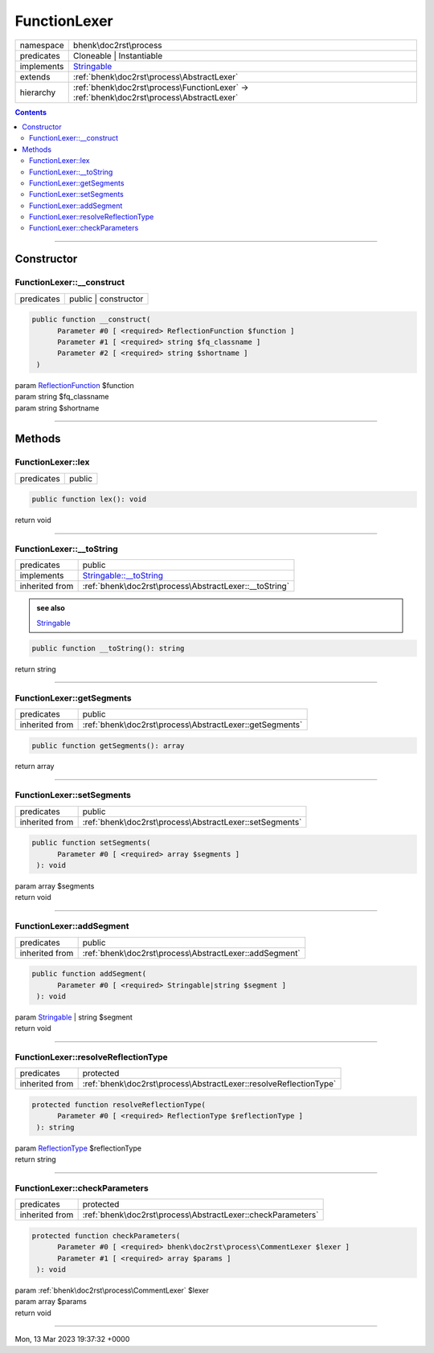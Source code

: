 .. required styles !!
.. raw:: html

    <style> .block {color:lightgrey; font-size: 0.6em; display: block; align-items: center; background-color:black; width:8em; height:8em;padding-left:7px;} </style>
    <style> .tag0 {color:grey; font-size: 0.9em; font-family: "Courier New", monospace;} </style>
    <style> .tag3 {color:grey; font-size: 0.9em; display: inline-block; width:3.1ch; font-family: "Courier New", monospace;} </style>
    <style> .tag4 {color:grey; font-size: 0.9em; display: inline-block; width:4.1ch; font-family: "Courier New", monospace;} </style>
    <style> .tag5 {color:grey; font-size: 0.9em; display: inline-block; width:5.1ch; font-family: "Courier New", monospace;} </style>
    <style> .tag6 {color:grey; font-size: 0.9em; display: inline-block; width:6.1ch; font-family: "Courier New", monospace;} </style>
    <style> .tag7 {color:grey; font-size: 0.9em; display: inline-block; width:7.1ch; font-family: "Courier New", monospace;} </style>
    <style> .tag8 {color:grey; font-size: 0.9em; display: inline-block; width:8.1ch; font-family: "Courier New", monospace;} </style>
    <style> .tag9 {color:grey; font-size: 0.9em; display: inline-block; width:9.1ch; font-family: "Courier New", monospace;} </style>
    <style> .tag10 {color:grey; font-size: 0.9em; display: inline-block; width:10.1ch; font-family: "Courier New", monospace;} </style>
    <style> .tag11 {color:grey; font-size: 0.9em; display: inline-block; width:11.1ch; font-family: "Courier New", monospace;} </style>
    <style> .tag12 {color:grey; font-size: 0.9em; display: inline-block; width:12.1ch; font-family: "Courier New", monospace;} </style>
    <style> .tagsign {color:grey; font-size: 0.9em; display: inline-block; width:3.2em;} </style>
    <style> .param {color:#005858; background-color:#F8F8F8; font-size: 0.8em; border:1px solid #D0D0D0;padding-left: 5px; padding-right: 5px;} </style>
    <style> .tech {color:#005858; background-color:#F8F8F8; font-size: 0.9em; border:1px solid #D0D0D0;padding-left: 5px; padding-right: 5px;} </style>

.. end required styles

.. required roles !!
.. role:: block
.. role:: tag0
.. role:: tag3
.. role:: tag4
.. role:: tag5
.. role:: tag6
.. role:: tag7
.. role:: tag8
.. role:: tag9
.. role:: tag10
.. role:: tag11
.. role:: tag12
.. role:: tagsign
.. role:: param
.. role:: tech

.. end required roles

.. _bhenk\doc2rst\process\FunctionLexer:

FunctionLexer
=============

.. table::
   :widths: auto
   :align: left

   ========== ======================================================================================== 
   namespace  bhenk\\doc2rst\\process                                                                  
   predicates Cloneable | Instantiable                                                                 
   implements `Stringable <https://www.php.net/manual/en/class.stringable.php>`_                       
   extends    :ref:`bhenk\doc2rst\process\AbstractLexer`                                               
   hierarchy  :ref:`bhenk\doc2rst\process\FunctionLexer` -> :ref:`bhenk\doc2rst\process\AbstractLexer` 
   ========== ======================================================================================== 


.. contents::


----


.. _bhenk\doc2rst\process\FunctionLexer::Constructor:

Constructor
~~~~~~~~~~~


.. _bhenk\doc2rst\process\FunctionLexer::__construct:

FunctionLexer::__construct
++++++++++++++++++++++++++

.. table::
   :widths: auto
   :align: left

   ========== ==================== 
   predicates public | constructor 
   ========== ==================== 


.. code-block:: php

   public function __construct(
         Parameter #0 [ <required> ReflectionFunction $function ]
         Parameter #1 [ <required> string $fq_classname ]
         Parameter #2 [ <required> string $shortname ]
    )


| :tag5:`param` `ReflectionFunction <https://www.php.net/manual/en/class.reflectionfunction.php>`_ :param:`$function`
| :tag5:`param` string :param:`$fq_classname`
| :tag5:`param` string :param:`$shortname`


----


.. _bhenk\doc2rst\process\FunctionLexer::Methods:

Methods
~~~~~~~


.. _bhenk\doc2rst\process\FunctionLexer::lex:

FunctionLexer::lex
++++++++++++++++++

.. table::
   :widths: auto
   :align: left

   ========== ====== 
   predicates public 
   ========== ====== 


.. code-block:: php

   public function lex(): void


| :tag6:`return` void


----


.. _bhenk\doc2rst\process\FunctionLexer::__toString:

FunctionLexer::__toString
+++++++++++++++++++++++++

.. table::
   :widths: auto
   :align: left

   ============== =================================================================================== 
   predicates     public                                                                              
   implements     `Stringable::__toString <https://www.php.net/manual/en/stringable.__tostring.php>`_ 
   inherited from :ref:`bhenk\doc2rst\process\AbstractLexer::__toString`                              
   ============== =================================================================================== 








.. admonition::  see also

    `Stringable <https://www.php.net/manual/en/class.stringable.php>`_


.. code-block:: php

   public function __toString(): string


| :tag6:`return` string


----


.. _bhenk\doc2rst\process\FunctionLexer::getSegments:

FunctionLexer::getSegments
++++++++++++++++++++++++++

.. table::
   :widths: auto
   :align: left

   ============== ======================================================= 
   predicates     public                                                  
   inherited from :ref:`bhenk\doc2rst\process\AbstractLexer::getSegments` 
   ============== ======================================================= 





.. code-block:: php

   public function getSegments(): array


| :tag6:`return` array


----


.. _bhenk\doc2rst\process\FunctionLexer::setSegments:

FunctionLexer::setSegments
++++++++++++++++++++++++++

.. table::
   :widths: auto
   :align: left

   ============== ======================================================= 
   predicates     public                                                  
   inherited from :ref:`bhenk\doc2rst\process\AbstractLexer::setSegments` 
   ============== ======================================================= 





.. code-block:: php

   public function setSegments(
         Parameter #0 [ <required> array $segments ]
    ): void


| :tag6:`param` array :param:`$segments`
| :tag6:`return` void


----


.. _bhenk\doc2rst\process\FunctionLexer::addSegment:

FunctionLexer::addSegment
+++++++++++++++++++++++++

.. table::
   :widths: auto
   :align: left

   ============== ====================================================== 
   predicates     public                                                 
   inherited from :ref:`bhenk\doc2rst\process\AbstractLexer::addSegment` 
   ============== ====================================================== 


.. code-block:: php

   public function addSegment(
         Parameter #0 [ <required> Stringable|string $segment ]
    ): void


| :tag6:`param` `Stringable <https://www.php.net/manual/en/class.stringable.php>`_ | string :param:`$segment`
| :tag6:`return` void


----


.. _bhenk\doc2rst\process\FunctionLexer::resolveReflectionType:

FunctionLexer::resolveReflectionType
++++++++++++++++++++++++++++++++++++

.. table::
   :widths: auto
   :align: left

   ============== ================================================================= 
   predicates     protected                                                         
   inherited from :ref:`bhenk\doc2rst\process\AbstractLexer::resolveReflectionType` 
   ============== ================================================================= 


.. code-block:: php

   protected function resolveReflectionType(
         Parameter #0 [ <required> ReflectionType $reflectionType ]
    ): string


| :tag6:`param` `ReflectionType <https://www.php.net/manual/en/class.reflectiontype.php>`_ :param:`$reflectionType`
| :tag6:`return` string


----


.. _bhenk\doc2rst\process\FunctionLexer::checkParameters:

FunctionLexer::checkParameters
++++++++++++++++++++++++++++++

.. table::
   :widths: auto
   :align: left

   ============== =========================================================== 
   predicates     protected                                                   
   inherited from :ref:`bhenk\doc2rst\process\AbstractLexer::checkParameters` 
   ============== =========================================================== 


.. code-block:: php

   protected function checkParameters(
         Parameter #0 [ <required> bhenk\doc2rst\process\CommentLexer $lexer ]
         Parameter #1 [ <required> array $params ]
    ): void


| :tag6:`param` :ref:`bhenk\doc2rst\process\CommentLexer` :param:`$lexer`
| :tag6:`param` array :param:`$params`
| :tag6:`return` void


----

:block:`Mon, 13 Mar 2023 19:37:32 +0000` 
